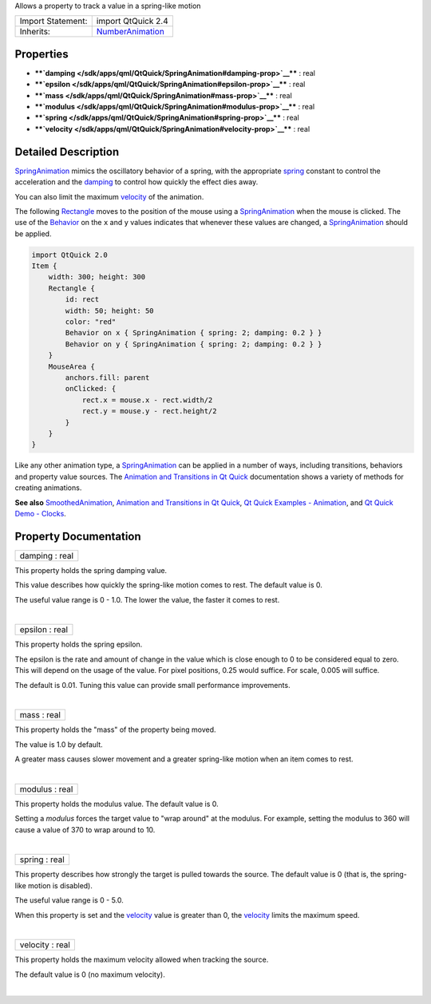 Allows a property to track a value in a spring-like motion

+--------------------------------------+--------------------------------------+
| Import Statement:                    | import QtQuick 2.4                   |
+--------------------------------------+--------------------------------------+
| Inherits:                            | `NumberAnimation </sdk/apps/qml/QtQu |
|                                      | ick/NumberAnimation/>`__             |
+--------------------------------------+--------------------------------------+

Properties
----------

-  ****`damping </sdk/apps/qml/QtQuick/SpringAnimation#damping-prop>`__****
   : real
-  ****`epsilon </sdk/apps/qml/QtQuick/SpringAnimation#epsilon-prop>`__****
   : real
-  ****`mass </sdk/apps/qml/QtQuick/SpringAnimation#mass-prop>`__**** :
   real
-  ****`modulus </sdk/apps/qml/QtQuick/SpringAnimation#modulus-prop>`__****
   : real
-  ****`spring </sdk/apps/qml/QtQuick/SpringAnimation#spring-prop>`__****
   : real
-  ****`velocity </sdk/apps/qml/QtQuick/SpringAnimation#velocity-prop>`__****
   : real

Detailed Description
--------------------

`SpringAnimation </sdk/apps/qml/QtQuick/SpringAnimation/>`__ mimics the
oscillatory behavior of a spring, with the appropriate
`spring </sdk/apps/qml/QtQuick/SpringAnimation#spring-prop>`__ constant
to control the acceleration and the
`damping </sdk/apps/qml/QtQuick/SpringAnimation#damping-prop>`__ to
control how quickly the effect dies away.

You can also limit the maximum
`velocity </sdk/apps/qml/QtQuick/SpringAnimation#velocity-prop>`__ of
the animation.

The following `Rectangle </sdk/apps/qml/QtQuick/Rectangle/>`__ moves to
the position of the mouse using a
`SpringAnimation </sdk/apps/qml/QtQuick/SpringAnimation/>`__ when the
mouse is clicked. The use of the
`Behavior </sdk/apps/qml/QtQuick/Behavior/>`__ on the ``x`` and ``y``
values indicates that whenever these values are changed, a
`SpringAnimation </sdk/apps/qml/QtQuick/SpringAnimation/>`__ should be
applied.

.. code:: qml

    import QtQuick 2.0
    Item {
        width: 300; height: 300
        Rectangle {
            id: rect
            width: 50; height: 50
            color: "red"
            Behavior on x { SpringAnimation { spring: 2; damping: 0.2 } }
            Behavior on y { SpringAnimation { spring: 2; damping: 0.2 } }
        }
        MouseArea {
            anchors.fill: parent
            onClicked: {
                rect.x = mouse.x - rect.width/2
                rect.y = mouse.y - rect.height/2
            }
        }
    }

Like any other animation type, a
`SpringAnimation </sdk/apps/qml/QtQuick/SpringAnimation/>`__ can be
applied in a number of ways, including transitions, behaviors and
property value sources. The `Animation and Transitions in Qt
Quick </sdk/apps/qml/QtQuick/qtquick-statesanimations-animations/>`__
documentation shows a variety of methods for creating animations.

**See also**
`SmoothedAnimation </sdk/apps/qml/QtQuick/SmoothedAnimation/>`__,
`Animation and Transitions in Qt
Quick </sdk/apps/qml/QtQuick/qtquick-statesanimations-animations/>`__,
`Qt Quick Examples - Animation </sdk/apps/qml/QtQuick/animation/>`__,
and `Qt Quick Demo - Clocks </sdk/apps/qml/QtQuick/demos-clocks/>`__.

Property Documentation
----------------------

+--------------------------------------------------------------------------+
|        \ damping : real                                                  |
+--------------------------------------------------------------------------+

This property holds the spring damping value.

This value describes how quickly the spring-like motion comes to rest.
The default value is 0.

The useful value range is 0 - 1.0. The lower the value, the faster it
comes to rest.

| 

+--------------------------------------------------------------------------+
|        \ epsilon : real                                                  |
+--------------------------------------------------------------------------+

This property holds the spring epsilon.

The epsilon is the rate and amount of change in the value which is close
enough to 0 to be considered equal to zero. This will depend on the
usage of the value. For pixel positions, 0.25 would suffice. For scale,
0.005 will suffice.

The default is 0.01. Tuning this value can provide small performance
improvements.

| 

+--------------------------------------------------------------------------+
|        \ mass : real                                                     |
+--------------------------------------------------------------------------+

This property holds the "mass" of the property being moved.

The value is 1.0 by default.

A greater mass causes slower movement and a greater spring-like motion
when an item comes to rest.

| 

+--------------------------------------------------------------------------+
|        \ modulus : real                                                  |
+--------------------------------------------------------------------------+

This property holds the modulus value. The default value is 0.

Setting a *modulus* forces the target value to "wrap around" at the
modulus. For example, setting the modulus to 360 will cause a value of
370 to wrap around to 10.

| 

+--------------------------------------------------------------------------+
|        \ spring : real                                                   |
+--------------------------------------------------------------------------+

This property describes how strongly the target is pulled towards the
source. The default value is 0 (that is, the spring-like motion is
disabled).

The useful value range is 0 - 5.0.

When this property is set and the
`velocity </sdk/apps/qml/QtQuick/SpringAnimation#velocity-prop>`__ value
is greater than 0, the
`velocity </sdk/apps/qml/QtQuick/SpringAnimation#velocity-prop>`__
limits the maximum speed.

| 

+--------------------------------------------------------------------------+
|        \ velocity : real                                                 |
+--------------------------------------------------------------------------+

This property holds the maximum velocity allowed when tracking the
source.

The default value is 0 (no maximum velocity).

| 

